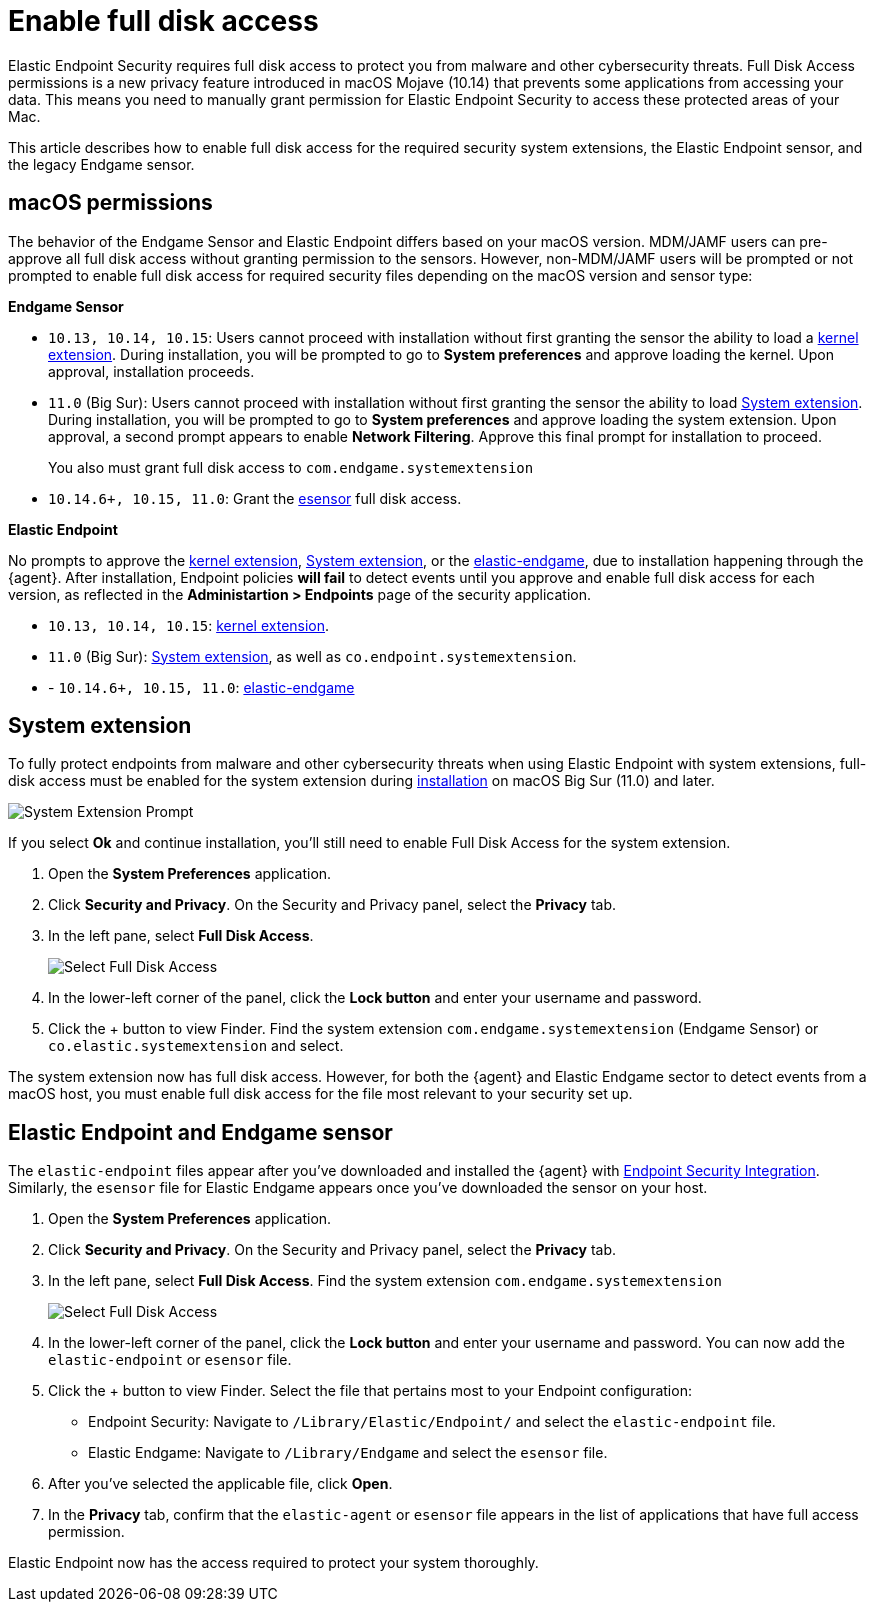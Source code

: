 [[sensor-full-disk-access]]
= Enable full disk access

Elastic Endpoint Security requires full disk access to protect you from malware and other cybersecurity threats. Full Disk Access permissions is a new privacy feature introduced in macOS Mojave (10.14) that prevents some applications from accessing your data. This means you need to manually grant permission for Elastic Endpoint Security to access these protected areas of your Mac.

This article describes how to enable full disk access for the required security system extensions, the Elastic Endpoint sensor, and the legacy Endgame sensor.

[discrete]
[[macos-permissions]]
== macOS permissions

The behavior of the Endgame Sensor and Elastic Endpoint differs based on your macOS version. MDM/JAMF users can pre-approve all full disk access without granting permission to the sensors. However, non-MDM/JAMF users will be prompted or not prompted to enable full disk access for required security files depending on the macOS version and sensor type:

**Endgame Sensor**

- `10.13, 10.14, 10.15`: Users cannot proceed with installation without first granting the sensor the ability to load a <<enable-kernel-extension,kernel extension>>. During installation, you will be prompted to go to **System preferences** and approve loading the kernel. Upon approval, installation proceeds. 

- `11.0` (Big Sur): Users cannot proceed with installation without first granting the sensor the ability to load <<system-extension>>. During installation, you will be prompted to go to **System preferences** and approve loading the system extension. Upon approval, a second prompt appears to enable **Network Filtering**. Approve this final prompt for installation to proceed.
+
You also must grant full disk access to `com.endgame.systemextension`

- `10.14.6+, 10.15, 11.0`: Grant the <<endpoint-endgame-sensor,esensor>> full disk access.


**Elastic Endpoint**

No prompts to approve the <<enable-kernel-extension,kernel extension>>, <<system-extension>>, or the <<endpoint-endgame-sensor,elastic-endgame>>, due to installation happening through the {agent}. After installation, Endpoint policies **will fail** to detect events until you approve and enable full disk access for each version, as reflected in the **Administartion > Endpoints** page of the security application.

- `10.13, 10.14, 10.15`: <<enable-kernel-extension,kernel extension>>.

- `11.0` (Big Sur): <<system-extension>>, as well as `co.endpoint.systemextension`.

- - `10.14.6+, 10.15, 11.0`: <<endpoint-endgame-sensor,elastic-endgame>>

[discrete]
[[system-extension]]
== System extension

To fully protect endpoints from malware and other cybersecurity threats when using Elastic Endpoint with system extensions, full-disk access must be enabled for the system extension during <<install-endpoint,installation>> on macOS Big Sur (11.0) and later.  

--
image::images/system-extension-prompt.png[System Extension Prompt]
--

If you select **Ok** and continue installation, you'll still need to enable Full Disk Access for the system extension.

1. Open the **System Preferences** application.
+
2. Click **Security and Privacy**. On the Security and Privacy panel, select the **Privacy** tab. 
+
3. In the left pane, select **Full Disk Access**.
+
--
image::images/select-fda.png[Select Full Disk Access]
--
+
4. In the lower-left corner of the panel, click the **Lock button** and enter your username and password. 
+
5. Click the + button to view Finder. Find the system extension `com.endgame.systemextension` (Endgame Sensor) or `co.elastic.systemextension` and select. 

The system extension now has full disk access. However, for both the {agent} and Elastic Endgame sector to detect events from a macOS host, you must enable full disk access for the file most relevant to your security set up.

[discrete]
[[endpoint-endgame-sensor]]
== Elastic Endpoint and Endgame sensor

The `elastic-endpoint` files appear after you've downloaded and installed the {agent} with <<install-endpoint,Endpoint Security Integration>>. Similarly, the `esensor` file for Elastic Endgame appears once you've downloaded the sensor on your host. 


1. Open the **System Preferences** application.
+
2. Click **Security and Privacy**. On the Security and Privacy panel, select the **Privacy** tab.
+
3. In the left pane, select **Full Disk Access**. Find the system extension `com.endgame.systemextension` 
+
--
image::images/select-fda.png[Select Full Disk Access]
--
+
4. In the lower-left corner of the panel, click the **Lock button** and enter your username and password. You can now add the `elastic-endpoint` or `esensor` file.

5. Click the + button to view Finder. Select the file that pertains most to your Endpoint configuration: 
+
- Endpoint Security: Navigate to `/Library/Elastic/Endpoint/` and select the `elastic-endpoint` file.
+
- Elastic Endgame: Navigate to `/Library/Endgame` and select the `esensor` file.

6. After you've selected the applicable file, click **Open**. 

7. In the **Privacy** tab, confirm that the `elastic-agent` or `esensor` file appears in the list of applications that have full access permission.


Elastic Endpoint now has the access required to protect your system thoroughly.

